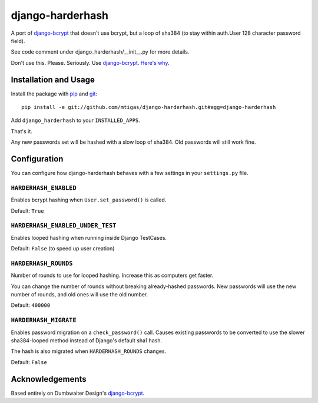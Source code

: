 django-harderhash
=============

A port of `django-bcrypt`_ that doesn't use bcrypt, but a loop of sha384 (to stay
within auth.User 128 character password field).

See code comment under django_harderhash/__init__.py for more details.

Don't use this. Please. Seriously. Use `django-bcrypt`_. `Here's why`_.

.. _django-bcrypt: http://django-bcrypt.rtfd.org/
.. _Here's why:
   http://codahale.com/how-to-safely-store-a-password/

Installation and Usage
----------------------

Install the package with `pip`_ and `git`_::

    pip install -e git://github.com/mtigas/django-harderhash.git#egg=django-harderhash

.. _pip: http://pip.openplans.org/
.. _git: http://git-scm.com/

Add ``django_harderhash`` to your ``INSTALLED_APPS``.

That's it.

Any new passwords set will be hashed with a slow loop of sha384.  Old passwords will still work
fine.

Configuration
-------------

You can configure how django-harderhash behaves with a few settings in your
``settings.py`` file.

``HARDERHASH_ENABLED``
``````````````````

Enables bcrypt hashing when ``User.set_password()`` is called.

Default: ``True``

``HARDERHASH_ENABLED_UNDER_TEST``
`````````````````````````````

Enables looped hashing when running inside Django TestCases.

Default: ``False`` (to speed up user creation)

``HARDERHASH_ROUNDS``
`````````````````

Number of rounds to use for looped hashing.  Increase this as computers get faster.

You can change the number of rounds without breaking already-hashed passwords.  New
passwords will use the new number of rounds, and old ones will use the old number.

Default: ``400000``

``HARDERHASH_MIGRATE``
``````````````````

Enables password migration on a ``check_password()`` call. Causes existing passwords
to be converted to use the slower sha384-looped method instead of Django's default
sha1 hash.

The hash is also migrated when ``HARDERHASH_ROUNDS`` changes.

Default: ``False``


Acknowledgements
----------------

Based entirely on Dumbwaiter Design's `django-bcrypt`_.

.. _django-bcrypt: http://django-bcrypt.rtfd.org/
